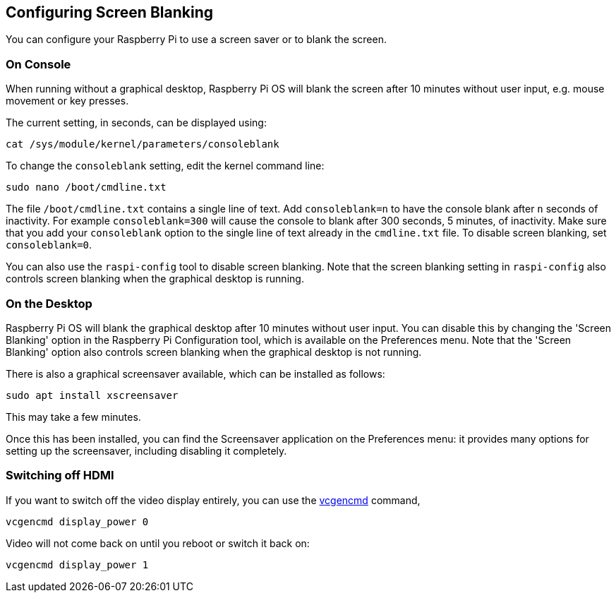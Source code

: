 == Configuring Screen Blanking

You can configure your Raspberry Pi to use a screen saver or to blank the screen.

=== On Console

When running without a graphical desktop, Raspberry Pi OS will blank the screen after 10 minutes without user input, e.g. mouse movement or key presses.

The current setting, in seconds, can be displayed using:

----
cat /sys/module/kernel/parameters/consoleblank
----

To change the `consoleblank` setting, edit the kernel command line:

----
sudo nano /boot/cmdline.txt
----

The file `/boot/cmdline.txt` contains a single line of text. Add `consoleblank=n` to have the console blank after `n` seconds of inactivity. For example `consoleblank=300` will cause the console to blank after 300 seconds, 5 minutes, of inactivity. Make sure that you add your `consoleblank` option to the single line of text already in the `cmdline.txt` file. To disable screen blanking, set `consoleblank=0`.

You can also use the `raspi-config` tool to disable screen blanking. Note that the screen blanking setting in `raspi-config` also controls screen blanking when the graphical desktop is running.

=== On the Desktop

Raspberry Pi OS will blank the graphical desktop after 10 minutes without user input. You can disable this by changing the 'Screen Blanking' option in the Raspberry Pi Configuration tool, which is available on the Preferences menu. Note that the 'Screen Blanking' option also controls screen blanking when the graphical desktop is not running.

There is also a graphical screensaver available, which can be installed as follows:

----
sudo apt install xscreensaver
----

This may take a few minutes.

Once this has been installed, you can find the Screensaver application on the Preferences menu: it provides many options for setting up the screensaver, including disabling it completely.

=== Switching off HDMI

If you want to switch off the video display entirely, you can use the xref:os.adoc#vcgencmd[vcgencmd] command,

[,shell]
----
vcgencmd display_power 0
----

Video will not come back on until you reboot or switch it back on:

[,shell]
----
vcgencmd display_power 1
----
